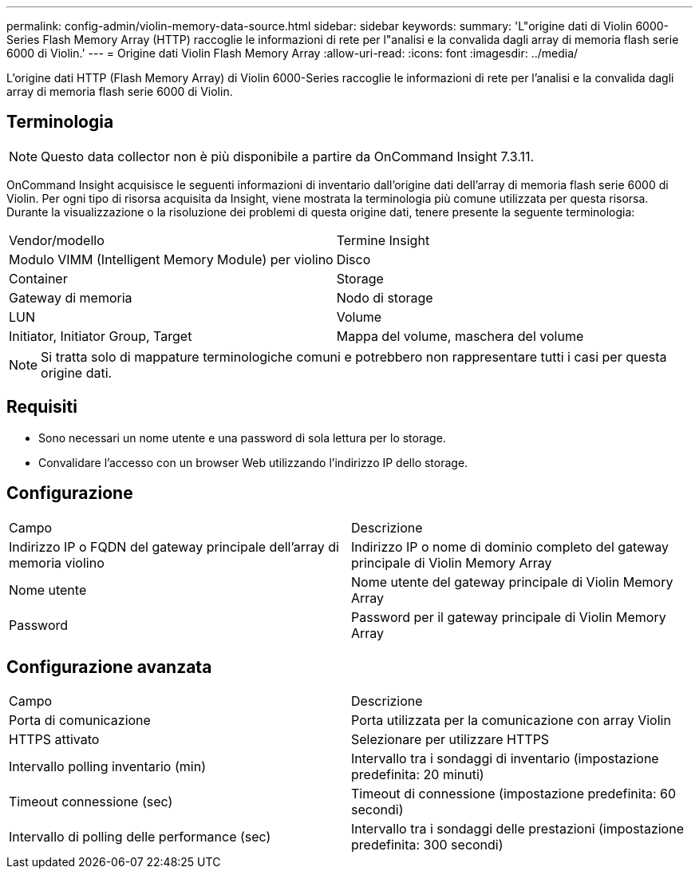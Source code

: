 ---
permalink: config-admin/violin-memory-data-source.html 
sidebar: sidebar 
keywords:  
summary: 'L"origine dati di Violin 6000-Series Flash Memory Array (HTTP) raccoglie le informazioni di rete per l"analisi e la convalida dagli array di memoria flash serie 6000 di Violin.' 
---
= Origine dati Violin Flash Memory Array
:allow-uri-read: 
:icons: font
:imagesdir: ../media/


[role="lead"]
L'origine dati HTTP (Flash Memory Array) di Violin 6000-Series raccoglie le informazioni di rete per l'analisi e la convalida dagli array di memoria flash serie 6000 di Violin.



== Terminologia

[NOTE]
====
Questo data collector non è più disponibile a partire da OnCommand Insight 7.3.11.

====
OnCommand Insight acquisisce le seguenti informazioni di inventario dall'origine dati dell'array di memoria flash serie 6000 di Violin. Per ogni tipo di risorsa acquisita da Insight, viene mostrata la terminologia più comune utilizzata per questa risorsa. Durante la visualizzazione o la risoluzione dei problemi di questa origine dati, tenere presente la seguente terminologia:

|===


| Vendor/modello | Termine Insight 


 a| 
Modulo VIMM (Intelligent Memory Module) per violino
 a| 
Disco



 a| 
Container
 a| 
Storage



 a| 
Gateway di memoria
 a| 
Nodo di storage



 a| 
LUN
 a| 
Volume



 a| 
Initiator, Initiator Group, Target
 a| 
Mappa del volume, maschera del volume

|===
[NOTE]
====
Si tratta solo di mappature terminologiche comuni e potrebbero non rappresentare tutti i casi per questa origine dati.

====


== Requisiti

* Sono necessari un nome utente e una password di sola lettura per lo storage.
* Convalidare l'accesso con un browser Web utilizzando l'indirizzo IP dello storage.




== Configurazione

|===


| Campo | Descrizione 


 a| 
Indirizzo IP o FQDN del gateway principale dell'array di memoria violino
 a| 
Indirizzo IP o nome di dominio completo del gateway principale di Violin Memory Array



 a| 
Nome utente
 a| 
Nome utente del gateway principale di Violin Memory Array



 a| 
Password
 a| 
Password per il gateway principale di Violin Memory Array

|===


== Configurazione avanzata

|===


| Campo | Descrizione 


 a| 
Porta di comunicazione
 a| 
Porta utilizzata per la comunicazione con array Violin



 a| 
HTTPS attivato
 a| 
Selezionare per utilizzare HTTPS



 a| 
Intervallo polling inventario (min)
 a| 
Intervallo tra i sondaggi di inventario (impostazione predefinita: 20 minuti)



 a| 
Timeout connessione (sec)
 a| 
Timeout di connessione (impostazione predefinita: 60 secondi)



 a| 
Intervallo di polling delle performance (sec)
 a| 
Intervallo tra i sondaggi delle prestazioni (impostazione predefinita: 300 secondi)

|===